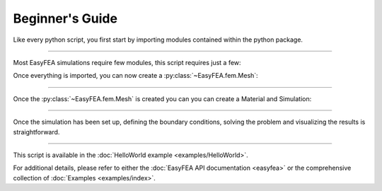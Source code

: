 .. _begin:

Beginner's Guide
================

Like every python script, you first start by importing modules contained within the python package.

.. jupyter-execute::

    from EasyFEA import Display, Mesher, ElemType, Materials, Simulations
    from EasyFEA.Geoms import Point, Domain

----

Most EasyFEA simulations require few modules, this script requires just a few:

.. autosummary::
    ~EasyFEA.utilities.Display 
    ~EasyFEA.fem.Mesher 
    ~EasyFEA.fem.ElemType 
    ~EasyFEA.Materials
    ~EasyFEA.Simulations
    ~EasyFEA.Geoms

Once everything is imported, you can now create a :py:class:`~EasyFEA.fem.Mesh`:

.. jupyter-execute::

    # ----------------------------------------------
    # Mesh
    # ----------------------------------------------
    L = 120  # mm
    h = 13

    domain = Domain(Point(), Point(L, h), h / 3)
    mesh = Mesher().Mesh_2D(domain, [], ElemType.QUAD9, isOrganised=True)
    Display.Plot_Mesh(mesh)
    
----

Once the :py:class:`~EasyFEA.fem.Mesh` is created you can you can create a Material and Simulation:

.. jupyter-execute::

    # ----------------------------------------------
    # Simulation
    # ----------------------------------------------
    E = 210000  # MPa
    v = 0.3
    F = -800  # N

    mat = Materials.ElasIsot(2, E, v, planeStress=True, thickness=h)

    simu = Simulations.ElasticSimu(mesh, mat)
    
----

Once the simulation has been set up, defining the boundary conditions, solving the problem and visualizing the results is straightforward.

.. jupyter-execute::
    
    nodesX0 = mesh.Nodes_Conditions(lambda x, y, z: x == 0)
    nodesXL = mesh.Nodes_Conditions(lambda x, y, z: x == L)

    simu.add_dirichlet(nodesX0, [0, 0], ["x", "y"])
    simu.add_surfLoad(nodesXL, [F / h / h], ["y"])

    simu.Solve()

    # ----------------------------------------------
    # Results
    # ----------------------------------------------
    Display.Plot_Mesh(simu, deformFactor=10)
    Display.Plot_BoundaryConditions(simu)
    Display.Plot_Result(simu, "uy", plotMesh=True)
    Display.Plot_Result(simu, "Svm", plotMesh=True, ncolors=11)
    
----

This script is available in the :doc:`HelloWorld example <examples/HelloWorld>`.

For additional details, please refer to either the :doc:`EasyFEA API documentation <easyfea>` or the comprehensive collection of :doc:`Examples <examples/index>`.

